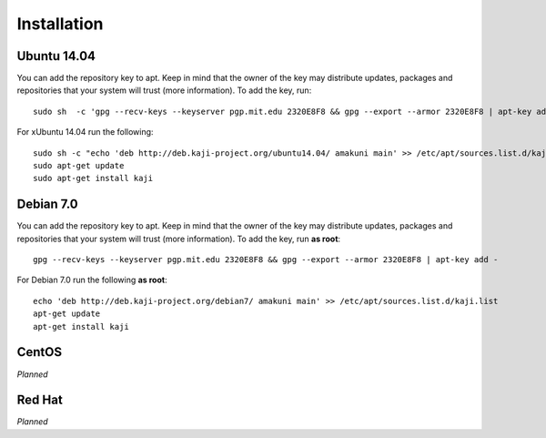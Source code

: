 .. _installation:

Installation
============

Ubuntu 14.04
~~~~~~~~~~~~


You can add the repository key to apt. Keep in mind that the owner of the key may distribute updates, packages and repositories that your system will trust (more information). To add the key, run:

::

  sudo sh  -c 'gpg --recv-keys --keyserver pgp.mit.edu 2320E8F8 && gpg --export --armor 2320E8F8 | apt-key add -'


For xUbuntu 14.04 run the following:

::

  sudo sh -c "echo 'deb http://deb.kaji-project.org/ubuntu14.04/ amakuni main' >> /etc/apt/sources.list.d/kaji.list"
  sudo apt-get update
  sudo apt-get install kaji


Debian 7.0
~~~~~~~~~~

You can add the repository key to apt. Keep in mind that the owner of the key may distribute updates, packages and repositories that your system will trust (more information). To add the key, run **as root**:

::

  gpg --recv-keys --keyserver pgp.mit.edu 2320E8F8 && gpg --export --armor 2320E8F8 | apt-key add -



For Debian 7.0 run the following **as root**:

::


  echo 'deb http://deb.kaji-project.org/debian7/ amakuni main' >> /etc/apt/sources.list.d/kaji.list 
  apt-get update
  apt-get install kaji


CentOS
~~~~~~

*Planned*

Red Hat
~~~~~~~

*Planned*

